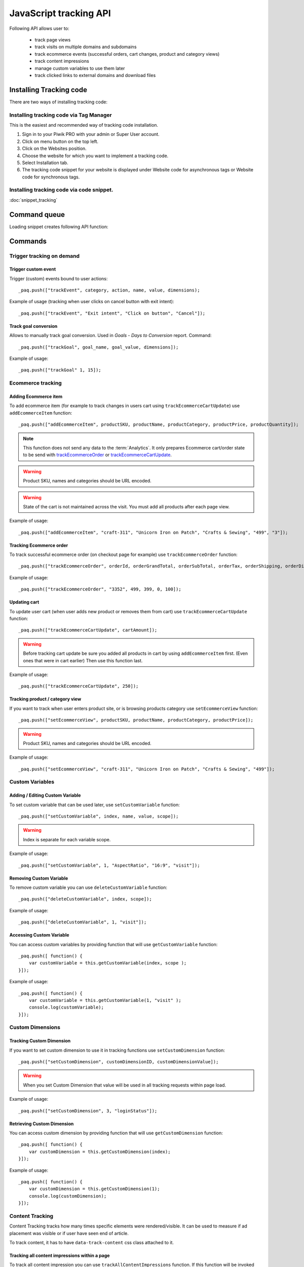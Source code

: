 .. highlight:: js
.. default-domain:: js

JavaScript tracking API
=======================
Following API allows user to:

    * track page views
    * track visits on multiple domains and subdomains
    * track ecommerce events (successful orders, cart changes, product and category views)
    * track content impressions
    * manage custom variables to use them later
    * track clicked links to external domains and download files

Installing Tracking code
------------------------
There are two ways of installing tracking code:

Installing tracking code via Tag Manager
^^^^^^^^^^^^^^^^^^^^^^^^^^^^^^^^^^^^^^^^
This is the easiest and recommended way of tracking code installation.

#. Sign in to your Piwik PRO with your admin or Super User account.
#. Click on menu button on the top left.
#. Click on the Websites position.
#. Choose the website for which you want to implement a tracking code.
#. Select Installation tab.
#. The tracking code snippet for your website is displayed under Website code for asynchronous tags or Website code for synchronous tags.


Installing tracking code via code snippet.
^^^^^^^^^^^^^^^^^^^^^^^^^^^^^^^^^^^^^^^^^^

:doc:`snippet_tracking`

Command queue
-------------

Loading snippet creates following API function:

.. function:: _paq.push([command, ...args])

    JavaScript API interface.

    :param string command: Command name.
    :param args: Command arguments. Number of arguments and their function depend on command.
    :rtype: undefined

Commands
--------


Trigger tracking on demand
^^^^^^^^^^^^^^^^^^^^^^^^^^


Trigger custom event
````````````````````
Trigger (custom) events bound to user actions::

    _paq.push(["trackEvent", category, action, name, value, dimensions);

.. data:: category

    **Required** ``string`` Event category.

.. data:: action

    **Required** ``string`` Event action.

.. data:: name

    **Optional** ``string`` Event name.

.. data:: value

    **Optional** ``number`` Event value.

.. data:: dimensions

    **Optional**  `Custom dimension <Custom Dimensions_>`_ that should be tracked with this action. Can be multiple dimensions.
    Written as object property using ``dimension{ID}`` notation.

    Example::

        {
           dimension1: "example value",
           dimension2: "example value"
        }

Example of usage (tracking when user clicks on cancel button with exit intent)::

        _paq.push(["trackEvent", "Exit intent", "Click on button", "Cancel"]);

Track goal conversion
`````````````````````
Allows to manually track goal conversion. Used in `Goals` - `Days to Conversion` report. Command::

    _paq.push(["trackGoal", goal_name, goal_value, dimensions]);

.. data:: goal_name

    **Required** ``string`` Goal Name

.. data:: goal_value

    **Optional** ``number`` Tracked conversion value.

.. data:: dimensions

    **Optional** ``object``  `Custom dimension <Custom Dimensions_>`_ that should be tracked with this action. Can be multiple dimensions.
    Written as object property using ``dimension{ID}`` notation.

    Example::

        {
           dimension1: "example value",
           dimension2: "example value"
        }

Example of usage::

    _paq.push(["trackGoal" 1, 15]);

Ecommerce tracking
^^^^^^^^^^^^^^^^^^

Adding Ecommerce item
`````````````````````
To add ecommerce item (for example to track changes in users cart using ``trackEcommerceCartUpdate``) use ``addEcommerceItem`` function::

    _paq.push(["addEcommerceItem", productSKU, productName, productCategory, productPrice, productQuantity]);

.. note::
    This function does not send any data to the :term:`Analytics`. It only prepares Ecommerce cart/order state to be
    send with `trackEcommerceOrder <Tracking Ecommerce order_>`_ or `trackEcommerceCartUpdate <Updating cart_>`_.

.. data:: productSKU

    **Required** ``string`` Product stock-keeping unit.

.. data:: productName

    **Optional** ``string`` Product name.

.. data:: productCategory

    **Optional** ``array/string`` Product category, can be written as Array with up to 5 elements.

.. data:: productPrice

    **Optional** ``number`` with product price.

.. data:: productQuantity

    **Optional** ``number`` with product quantity.

.. warning::

    Product SKU, names and categories should be URL encoded.

.. warning::

    State of the cart is not maintained across the visit. You must add all products after each page view.

Example of usage::

    _paq.push(["addEcommerceItem", "craft-311", "Unicorn Iron on Patch", "Crafts & Sewing", "499", "3"]);

Tracking Ecommerce order
````````````````````````
To track successful ecommerce order (on checkout page for example) use ``trackEcommerceOrder`` function::

    _paq.push(["trackEcommerceOrder", orderId, orderGrandTotal, orderSubTotal, orderTax, orderShipping, orderDiscount]);

.. data:: orderId

    **Required** ``string`` Unique order ID.

.. data:: orderGrandTotal

    **Required** ``number`` Order Revenue grand total  - tax, shipping and discount included.

.. data:: orderSubTotal

    **Optional** ``number`` Order sub total - without shipping.
.. data:: orderTax

    **Optional** ``number`` Order tax amount.

.. data:: orderShipping

    **Optional** ``number`` Order shipping costs.

.. data:: orderDiscount

    **Optional** ``number`` Order discount amount.

Example of usage::

    _paq.push(["trackEcommerceOrder", "3352", 499, 399, 0, 100]);

Updating cart
`````````````
.. todo::
    Why Tracker doesn't count cartAmount by itself? Why user must do this?

To update user cart (when user adds new product or removes them from cart) use ``trackEcommerceCartUpdate`` function::

    _paq.push(["trackEcommerceCartUpdate", cartAmount]);

.. data:: cartAmount

    **Required** ``number`` Cart amount (sum of products).


.. warning::

    Before tracking cart update be sure you added all products in cart by using ``addEcommerceItem`` first.
    (Even ones that were in cart earlier) Then use this function last.

Example of usage::

        _paq.push(["trackEcommerceCartUpdate", 250]);

Tracking product / category view
````````````````````````````````
If you want to track when user enters product site, or is browsing products category use ``setEcommerceView`` function::

    _paq.push(["setEcommerceView", productSKU, productName, productCategory, productPrice]);

.. data:: productSKU

    **Required** ``string/boolean`` Product stock-keeping unit. False for tracking category.

.. data:: productName

    **Optional** ``string/boolean`` Product name. False for tracking category.

.. data:: productCategory

    **Optional** ``array/string`` Product category, can be written as Array with up to 5 elements.

.. data:: productPrice

    **Optional** ``number`` Product price.

.. warning::

    Product SKU, names and categories should be URL encoded.

Example of usage::

    _paq.push(["setEcommerceView", "craft-311", "Unicorn Iron on Patch", "Crafts & Sewing", "499"]);


Custom Variables
^^^^^^^^^^^^^^^^
.. todo::
    What's difference between custom variables and dimensions? Maybe some sort of help.center link?

.. todo::
    Set proper version for deprecated

.. deprecated:: 1.0.0
    We strongly advise to use custom dimensions.

Adding / Editing Custom Variable
````````````````````````````````
.. todo::

    Is this variable set in the portal / using API first, then I can use the id slot to define it's name and value?+
    What's name used for? Can it be accessed later? Is visit and session the same?


To set custom variable that can be used later, use ``setCustomVariable`` function::

    _paq.push(["setCustomVariable", index, name, value, scope]);

.. data:: index

    **Required** ``number`` Index from 1 to 5 where variable is stored

.. data:: name

   **Required** ``string`` Name of the variable

.. data:: value

   **Required** ``string`` Value of the variable limited to 200 characters.

.. data:: scope

   **Required** ``string`` Scope of the variable, "visit" or "page"


    .. note::

        Custom Variable with scope set on "visit" will be saved for visit, you don't need to save it every page.

.. warning::

    Index is separate for each variable scope.

Example of usage::

    _paq.push(["setCustomVariable", 1, "AspectRatio", "16:9", "visit"]);

Removing Custom Variable
````````````````````````
To remove custom variable you can use ``deleteCustomVariable`` function::

    _paq.push(["deleteCustomVariable", index, scope]);

.. data:: index

    **Required** ``number`` Index from 1 to 5 where variable is stored

.. data:: scope

    **Required** ``string`` Scope of the variable, "visit" or "page"

Example of usage::

    _paq.push(["deleteCustomVariable", 1, "visit"]);

Accessing Custom Variable
`````````````````````````
.. todo::
    It would be nice to have some examples of returned data.

You can access custom variables by providing function that will use ``getCustomVariable`` function::

    _paq.push([ function() {
        var customVariable = this.getCustomVariable(index, scope );
    }]);

.. function:: getCustomVariable(index, scope)

    :param number index: **Required** Number from 1 to 5 where variable is stored

    :param string scope: **Required** Scope of the variable, "visit" or "page"

Example of usage::

    _paq.push([ function() {
        var customVariable = this.getCustomVariable(1, "visit" );
        console.log(customVariable);
    }]);

Custom Dimensions
^^^^^^^^^^^^^^^^^

Tracking Custom Dimension
`````````````````````````
If you want to set custom dimension to use it in tracking functions use ``setCustomDimension`` function::

    _paq.push(["setCustomDimension", customDimensionID, customDimensionValue]);

.. data:: customDimensionID

    **Required** ``number`` Id of dimension

.. data:: customDimensionValue

    **Required** ``string`` Value of Custom Dimension - limited to 255 characters.

.. warning::

    When you set Custom Dimension that value will be used in all tracking requests within page load.

Example of usage::

    _paq.push(["setCustomDimension", 3, "loginStatus"]);


Retrieving Custom Dimension
```````````````````````````
.. todo::
    It would be nice to have some examples of returned data.

You can access custom dimension by providing function that will use ``getCustomDimension`` function::

    _paq.push([ function() {
        var customDimension = this.getCustomDimension(index);
    }]);

.. function:: getCustomDimension(index, scope)

    :param number index: **Required** Index of custom dimension

Example of usage::

    _paq.push([ function() {
        var customDimension = this.getCustomDimension(1);
        console.log(customDimension);
    }]);

Content Tracking
^^^^^^^^^^^^^^^^
Content Tracking tracks how many times specific elements were rendered/visible. It can be used to measure if ad placement was visible or if user have seen end of article.

To track content, it has to have ``data-track-content`` css class attached to it.

Tracking all content impressions within a page
``````````````````````````````````````````````
To track all content impression you can use ``trackAllContentImpressions`` function. If this function will be invoked
multiple times it won't send duplicated data unless ``trackPageView`` was used between invocations::

    _paq.push(["trackAllContentImpressions"]);

Tracking all visible content impressions
````````````````````````````````````````
To track all visible content impressions you can use ``trackVisibleContentImpressions`` function.

Code::

    _paq.push(["trackVisibleContentImpressions", checkOnScroll, watchInterval]);

.. data:: checkOnScroll

    **Optional** ``boolean`` If ``true`` it will check new visible content impressions on scroll event.
    Default: ``true``.

    .. note:: It won't detect content blocks placed in a scrollable element.

.. data:: watchInterval

    **Optional** ``number`` Interval, in milliseconds between checking for new visible content. Periodic checks can be disabled for performance reasons by setting ``0``. Default value: ``750``.

.. warning::

    Both options cannot be changed after initial setup.

Example of usage::

    _paq.push(["trackVisibleContentImpressions", true]);


Example of usage::

    _paq.push(["trackVisibleContentImpressions", false, 500]);

Tracking only content impressions for specific page part
````````````````````````````````````````````````````````

To track impressions on part of a webpage that will be populated after page load you
 can use ``trackContentImpressionsWithinNode``::

    _paq.push(["trackContentImpressionsWithinNode", domNode]);

.. data:: domNode

    **Required** ``domNode`` DOM element that will have impression DOM elements with ``data-track-content`` attribute

It can be used with ``trackVisibleContentImpressions`` to track only visible content impressions

Example of usage::

    var element = document.querySelector("#impressionContainer");
    _paq.push(["trackContentImpressionsWithinNode", element]);

Track interactions manually with auto detection
```````````````````````````````````````````````
If you want to trigger an interaction manually (for example on click) you
can do it using ``trackContentInteractionNode``, just add this function as an eventListener for action you want::

    _paq.push(["trackContentInteractionNode", domNode, contentInteraction]);

.. data:: domNode

    **Required** ``domNode`` Any node in content block or the block itself - it won't be tracked if no content block will be found inside or on it.

.. data:: contentInteraction

    **Required** ``string`` Name of interaction it can be anything ("click" etc). "Unknown" used as default.

Example of use

.. code-block:: html

    <button onClick="function(){_paq.push(['trackContentInteractionNode', this, 'clicked']);}">Click me!</button>


Track impression manually
`````````````````````````
If you want to trigger tracking impressions fully manually you can use ``trackContentImpression``

    _paq.push(["trackContentImpression", contentName, contentPiece, contentTarget]);

.. data:: contentName

    **Required** ``string`` Name of Content Impression

.. data:: contentPiece

    **Required** ``string`` Name of Content Impression Piece

.. data:: contentTarget

    **Required** ``string`` Url of Content Impression Target

Example of use::

    _paq.push(["trackContentImpression", "trackingWhitepaper", "document", "http://cooltracker.tr/whitepaper"]);

Track user interaction manually
```````````````````````````````
If you want to trigger tracking interactions fully manually you can use ``trackContentInteraction``
Use it as a function inside listener on event::

    _paq.push(["trackContentInteraction", contentInteraction, contentName, contentPiece, contentTarget]);

.. data:: contentInteraction

    **Required** ``string`` Name of interaction it can be anything ("click" etc). "Unknown" used as default.

.. data:: contentName

    **Required** ``string`` Name of Content Impression

.. data:: contentPiece

    **Required** ``string`` Name of Content Impression Piece

.. data:: contentTarget

    **Required** ``string`` Url of Content Impression Target

Example of use::

    _paq.push(["trackContentImpression", "clicked", "trackingWhitepaper", "document", "http://cooltracker.tr/whitepaper"]);

.. warning::
    Use this function in conjunction with ``trackContentImpression`` as it can only be mapped with an impression by linking ``contentName``
    it's not mapping automatically as  ``trackContentInteractionNode``.

Download and Outlink Tracking
^^^^^^^^^^^^^^^^^^^^^^^^^^^^^

Tracking Outlink
````````````````

To enable Download & Outlink tracking run::

    _paq.push(["enableLinkTracking"]);

just after first ``trackPageView`` or ``trackEvent``

.. note::

    All Outlinks are tracked automatically. As ``enableLinkTracking`` is part of default snippet.

Ignoring alias domains
++++++++++++++++++++++

To ignore internal outlinks from alias domains use ``setDomains`` function to define internal domains and subdomains, you can use wildcard::

    _paq(["setDomains", domains]);

.. describe:: domains

    **Required** ``array`` Domains written as strings, * are accepted.

Example of usage::

    _paq(["setDomains", ["*.example.com", "*.example.co.uk"]]);

Force Tracking using CSS class
++++++++++++++++++++++++++++++

To track clicking a link as an outlink using CSS class simply add ``piwik_link`` class to link element.
Then it will be considered as an outlink even if it points to the same domain.

This class name can be changed, use ``setLinkClasses`` to define which CSS class should be tracked::

    _paq.push(["setLinkClasses", className]);

.. data:: className

    **Required** ``string`` CSS class that should be tracked instead of ``piwik_link``

Example of usage::

    _paq(["setLinkClasses", "track-this-link"]);

Force Tracking using JS function
++++++++++++++++++++++++++++++++

If you want to use JS to force outlink to be tracked you can add ``trackLink`` function to element ``onClick`` attribute::

    _paq.push(["trackLink", linkAddress, "link", dimensions]);

.. data:: linkAddress

    **Required** ``string`` Address that link points to.

.. data:: dimensions

    **Optional** ``object`` `Custom dimension <Custom Dimensions_>`_  that should be tracked with this action. Can be multiple dimensions.
    Written as object property using ``dimension{ID}`` notation.

    Example::

        {
           dimension1: "example value",
           dimension2: "example value"
        }


Example of usage

.. code-block:: html

    <button onClick="function(){_paq.push(['trackLink', 'http://www.example.com/example', 'link']);}">
        Click me!
    </button>

Tracking Downloads
``````````````````
.. todo::
    Is download only tracking links to files ending on extension? What about GET parameters?

Default extensions recognized as download
+++++++++++++++++++++++++++++++++++++++++

Following extensions are tracked as download by default:


+-------+-----+-----+-----+------+-----+-----+-----+------+-----+------+-----+---------+-----+-----+
| 7z    | aac | arc | arj | apk  | asf | asx | avi | bin  | bz  | bz2  | csv | deb     | dmg | doc |
+-------+-----+-----+-----+------+-----+-----+-----+------+-----+------+-----+---------+-----+-----+
| exe   | flv | gif | gz  | gzip | hqx | jar | jpg | jpeg | js  | mp2  | mp3 | mp4     | mpg | mov |
+-------+-----+-----+-----+------+-----+-----+-----+------+-----+------+-----+---------+-----+-----+
| movie | msi | msp | odb | odf  | odg | odp | ods | odt  | ogg | ogv  | pdf | phps    | png | ppt |
+-------+-----+-----+-----+------+-----+-----+-----+------+-----+------+-----+---------+-----+-----+
| qt    | qtm | ra  | ram | rar  | rpm | sea | sit | tar  | tbz | tbz2 | tgz | torrent | txt | wav |
+-------+-----+-----+-----+------+-----+-----+-----+------+-----+------+-----+---------+-----+-----+
| wma   | wmv | wpd | xls | xml  | z   | zip |     |      |     |      |     |         |     |     |
+-------+-----+-----+-----+------+-----+-----+-----+------+-----+------+-----+---------+-----+-----+

Adding extension to default extensions
++++++++++++++++++++++++++++++++++++++

You can add extension to default extensions list using ``addDownloadExtensions`` function::

    _paq.push(["addDownloadExtensions", extensions]);

.. data:: extensions

    **Required** ``string`` Extensions separated by ``|`` for example ``"mhj|docx"``


Example of usage::

    _paq.push(["addDownloadExtensions", "mhj|docx"]);

Replacing default extensions list
+++++++++++++++++++++++++++++++++

Default extensions list can be overwritten using ``setDownloadExtensions`` function::

    _paq.push(["setDownloadExtensions", extensions]);

.. data:: extensions

    **Required** ``string`` Extensions separated by ``|`` for example ``"7z|apk|mp4"``


Example of usage::

    _paq.push(["setDownloadExtensions", "7z|apk|mp4"]);

Force Tracking download using CSS class
+++++++++++++++++++++++++++++++++++++++

To track clicking a link as an download using css class simply add ``piwik_download`` class to link element.

This class name can be changed, use ``setDownloadClasses`` to define which CSS class should be tracked::

    _paq.push(["setDownloadClasses", className]);


.. data:: className

    **Required** ``string`` CSS class that should be tracked instead of ``piwik_download``

Example of usage::

    _paq(["setDownloadClasses", "track-this-link-for-download"]);

Force Tracking download using JS function
+++++++++++++++++++++++++++++++++++++++++

If you want to use JS to force tracking download can add ``trackLink`` function to element ``onClick`` attribute::

    _paq.push(["trackLink", linkAddress, "download", dimensions]);

.. data:: linkAddress

    **Required** ``string`` Address that link points to.

.. data:: dimensions

    **Optional**  ``object`` `Custom dimension <Custom Dimensions_>`_ that should be tracked with this action. Can be multiple dimensions.
    Written as object property using ``dimension{ID}`` notation.

    Example::

        {
           dimension1: "example value",
           dimension2: "example value"
        }

Example of usage

.. code-block:: html

    <button onClick="function(){_paq.push(['trackLink', 'http://www.example.com/example.xrt', 'download']);}">
        Click me!
    </button>

Setting Download delay
++++++++++++++++++++++

After each outbound link there is small time frame after which the file will download that will
ensure there is enough time to track download.
That time frame is set to 500ms by default. To modify it you can use ``setLinkTrackingTimer`` function::

    _paq.push(["setLinkTrackingTimer" time]);

.. data:: time

    **Required** ``number`` Time in ms between user interaction and downloading file.


Disabling tracking
``````````````````

You can disable download and outlink tracking for links using CSS classes, simply add ``piwik_ignore`` css class.

To disable using CSS class you can use ``setIgnoreClassess`` function::

    _paq.push(["setIgnoreClasses", className);

.. data:: className

    **Required** ``string`` Css class name that will be ignored


User ID Management
^^^^^^^^^^^^^^^^^^
User ID enables merging user data that is collected between many devices and browsers.

You must provide unique user-id for every user. To set user ID for tracked data use ``setUserId`` function::

    _paq.push(["setUserId", userID]);

.. data:: userID

    **Required** ``string``  Unique, non empty permanent ID of the user in application.

Miscellaneous
^^^^^^^^^^^^^

Custom page name
````````````````

We are using current page URL as the page title. To change this use ``setDocumentTitle`` function::

    _paq.push(["setDocumentTitle", title]);

.. data:: title

    **Required** ``string`` Title to show instead of url

Example of usage::

    _paq.push(["setDocumentTitle", document.title]);

Measuring user time spent on web page
`````````````````````````````````````
When user will enter single page on visit we will assume that total time spent on website was 0 ms.
To measure that time properly you can use ``enableHeartBeatTimer`` function::

    _paq.push(["enableHeartBeatTimer", beat]);

.. data:: beat

    **Required** ``number`` Time in seconds, when send another request with heartbeat, default ``30``

Example of usage::

    _paq.push(["enableHeartBeatTimer", 50]);

Tracking internal searches
``````````````````````````
To track search requests on your site use ``trackSiteSearch`` function::

    _paq.push(["trackSiteSearch", keyword, category, searchCount, dimensions]);

.. data:: keyword

    **Required** ``string`` Keyword that was searched

.. data:: category

    **Required** ``string`` Category seleted in search engine - you can set it to false when not used.

.. data:: searchCount

    **Required** ``number`` Results on the results page - you can set it to false when not used.

.. data:: dimensions

    **Optional**  ``object`` `Custom dimension <Custom Dimensions_>`_ that should be tracked with this action. Can be multiple dimensions.
    Written as object property using ``dimension{ID}`` notation.

    Example::

        {
           dimension1: "example value",
           dimension2: "example value"
        }

Example of usage::

    _paq.push(["trackSiteSearch", "test", false, 20]);

